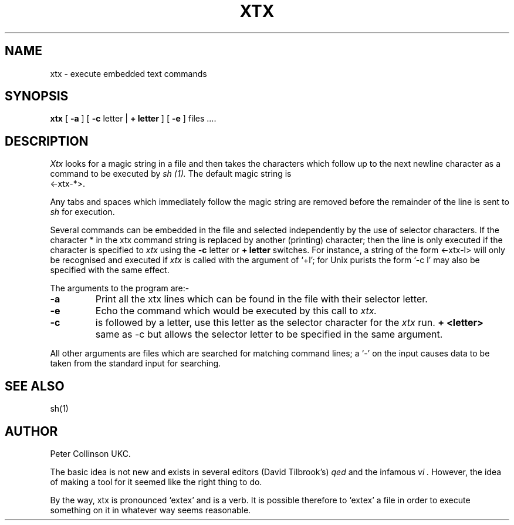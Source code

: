 .TH XTX 1 "UKC local 19/10/85"
.UC
.SH NAME
xtx \- execute embedded text commands
.SH SYNOPSIS
.B xtx
[
.B \-a
] [
.B \-c
letter
|
.B \+ "letter"
] [
.B -e
] files ....
.SH DESCRIPTION
.I Xtx
looks for a magic string in a file and then takes the characters which follow
up to the next newline character as a command to be executed by 
.I sh (1).
The default magic string is
.TP
<\-xtx\-*>.
.PP
Any tabs and spaces which immediately follow the magic string are removed
before the remainder of the line is sent to
.I sh
for execution.
.PP
Several commands can be embedded in the file and selected independently by
the use of selector characters.
If the character * in the xtx command string
is replaced by another (printing) character; then
the line is only executed if the character is specified to 
.I xtx 
using the 
.B -c
letter
or 
.B + letter
switches.
For instance, a string of the form <\-xtx\-l> will only be recognised and
executed if
.I xtx
is called with the argument of `+l'; for Unix purists the form `-c l' may
also be specified with the same effect.
.PP
The arguments to the program are:-
.TP
.B -a
Print all the xtx lines which can be found in the file with their selector
letter.
.TP
.B -e
Echo the command which would be executed by this call to
.I xtx.
.TP
.B -c
is followed by a letter, use this letter as the selector character for the
.I xtx
run.
.B + <letter>
same as -c but allows the selector letter to be specified in the same argument.
.PP
All other arguments are files which are searched for matching command lines;
a `-' on the input causes data to be taken from the standard input for
searching.
.SH "SEE ALSO"
sh(1)
.SH AUTHOR
Peter Collinson UKC.
.PP
The basic idea is not new and exists in several editors (David Tilbrook's)
.I qed
and the infamous
.I vi .
However, the idea of making a tool for it seemed like the right thing to
do.
.PP
By the way,
xtx is pronounced `extex' and is a verb.
It is possible therefore to `extex' a file in order to execute something
on it in whatever way seems reasonable.
